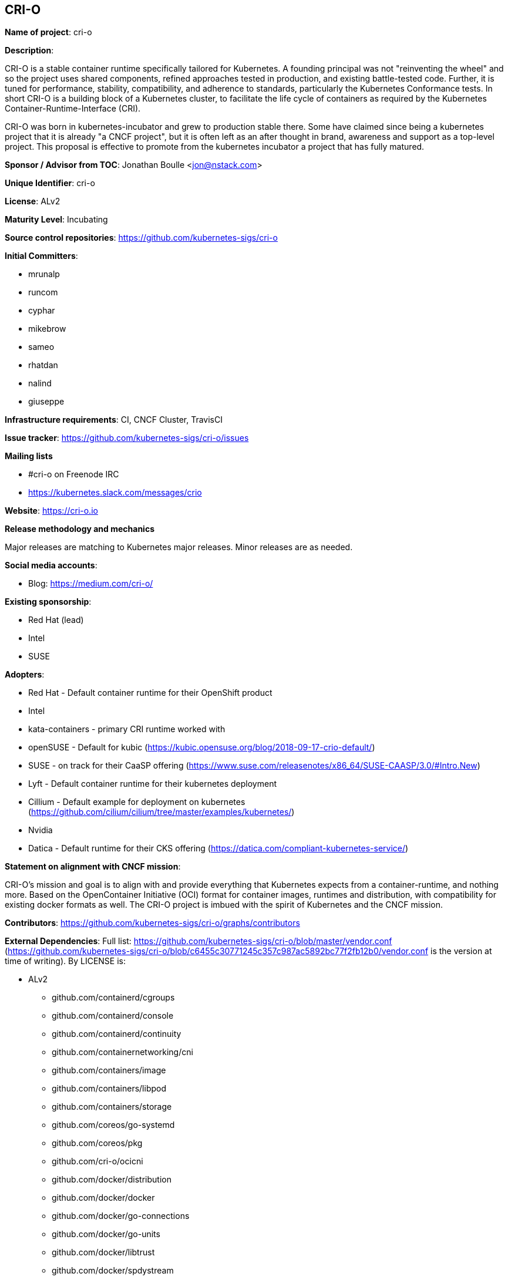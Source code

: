 == CRI-O

*Name of project*: cri-o

*Description*:

CRI-O is a stable container runtime specifically tailored for Kubernetes.
A founding principal was not "reinventing the wheel" and so the project uses shared components, refined approaches tested in production, and existing battle-tested code.
Further, it is tuned for performance, stability, compatibility, and adherence to standards, particularly the Kubernetes Conformance tests.
In short CRI-O is a building block of a Kubernetes cluster, to facilitate the life cycle of containers as required by the Kubernetes Container-Runtime-Interface (CRI).

CRI-O was born in kubernetes-incubator and grew to production stable there.
Some have claimed since being a kubernetes project that it is already "a CNCF project", but it is often left as an after thought in brand, awareness and support as a top-level project.
This proposal is effective to promote from the kubernetes incubator a project that has fully matured.

*Sponsor / Advisor from TOC*: Jonathan Boulle <jon@nstack.com>

*Unique Identifier*: cri-o

*License*: ALv2

*Maturity Level*: Incubating

*Source control repositories*: https://github.com/kubernetes-sigs/cri-o

*Initial Committers*:

- mrunalp
- runcom
- cyphar
- mikebrow
- sameo
- rhatdan
- nalind
- giuseppe

*Infrastructure requirements*: CI, CNCF Cluster, TravisCI

*Issue tracker*: https://github.com/kubernetes-sigs/cri-o/issues

*Mailing lists*

* #cri-o on Freenode IRC
* https://kubernetes.slack.com/messages/crio

*Website*: https://cri-o.io

*Release methodology and mechanics*

Major releases are matching to Kubernetes major releases.
Minor releases are as needed.

*Social media accounts*:

* Blog: https://medium.com/cri-o/

*Existing sponsorship*:

* Red Hat (lead)
* Intel
* SUSE

*Adopters*:

* Red Hat - Default container runtime for their OpenShift product
* Intel
* kata-containers - primary CRI runtime worked with
* openSUSE - Default for kubic (https://kubic.opensuse.org/blog/2018-09-17-crio-default/)
* SUSE - on track for their CaaSP offering (https://www.suse.com/releasenotes/x86_64/SUSE-CAASP/3.0/#Intro.New)
* Lyft - Default container runtime for their kubernetes deployment
* Cillium - Default example for deployment on kubernetes (https://github.com/cilium/cilium/tree/master/examples/kubernetes/)
* Nvidia
* Datica - Default runtime for their CKS offering (https://datica.com/compliant-kubernetes-service/)

*Statement on alignment with CNCF mission*:

CRI-O's mission and goal is to align with and provide everything that Kubernetes expects from a container-runtime, and nothing more.
Based on the OpenContainer Initiative (OCI) format for container images, runtimes and distribution, with compatibility for existing docker formats as well.
The CRI-O project is imbued with the spirit of Kubernetes and the CNCF mission.

*Contributors*: https://github.com/kubernetes-sigs/cri-o/graphs/contributors

*External Dependencies*: Full list: https://github.com/kubernetes-sigs/cri-o/blob/master/vendor.conf (https://github.com/kubernetes-sigs/cri-o/blob/c6455c30771245c357c987ac5892bc77f2fb12b0/vendor.conf is the version at time of writing). By LICENSE is:

* ALv2
  - github.com/containerd/cgroups
  - github.com/containerd/console
  - github.com/containerd/continuity
  - github.com/containernetworking/cni
  - github.com/containers/image
  - github.com/containers/libpod
  - github.com/containers/storage
  - github.com/coreos/go-systemd
  - github.com/coreos/pkg
  - github.com/cri-o/ocicni
  - github.com/docker/distribution
  - github.com/docker/docker
  - github.com/docker/go-connections
  - github.com/docker/go-units
  - github.com/docker/libtrust
  - github.com/docker/spdystream
  - github.com/go-openapi/analysis
  - github.com/go-openapi/errors
  - github.com/go-openapi/jsonpointer
  - github.com/go-openapi/jsonreference
  - github.com/go-openapi/loads
  - github.com/go-openapi/spec
  - github.com/go-openapi/strfmt
  - github.com/go-openapi/swag
  - github.com/golang/glog
  - github.com/golang/groupcache
  - github.com/google/btree
  - github.com/google/gofuzz
  - github.com/googleapis/gnostic
  - github.com/matttproud/golang_protobuf_extensions
  - github.com/mistifyio/go-zfs
  - github.com/modern-go/concurrent
  - github.com/modern-go/reflect2
  - github.com/mrunalp/fileutils
  - github.com/opencontainers/go-digest
  - github.com/opencontainers/image-spec
  - github.com/opencontainers/runc
  - github.com/opencontainers/runtime-spec
  - github.com/opencontainers/runtime-tools
  - github.com/opencontainers/selinux
  - github.com/pquerna/ffjson
  - github.com/prometheus/client_golang
  - github.com/prometheus/client_model
  - github.com/prometheus/common
  - github.com/prometheus/procfs
  - github.com/soheilhy/cmux
  - github.com/vishvananda/netlink
  - github.com/vishvananda/netns
  - github.com/xeipuuv/gojsonpointer
  - github.com/xeipuuv/gojsonreference
  - github.com/xeipuuv/gojsonschema
  - google.golang.org/genproto
  - google.golang.org/grpc
  - gopkg.in/square/go-jose.v2
  - gopkg.in/yaml.v2
  - k8s.io/api
  - k8s.io/apiextensions-apiserver
  - k8s.io/apimachinery
  - k8s.io/apiserver
  - k8s.io/client-go
  - k8s.io/csi-api
  - k8s.io/kube-openapi
  - k8s.io/kubernetes
  - k8s.io/utils
* BSD-2
  - github.com/godbus/dbus
  - github.com/pkg/errors
  - github.com/seccomp/libseccomp-golang
  - github.com/syndtr/gocapability
  - gopkg.in/mgo.v2
* BSD-3
  - github.com/PuerkitoBio/purell
  - github.com/PuerkitoBio/urlesc
  - github.com/cyphar/filepath-securejoin
  - github.com/fsnotify/fsnotify
  - github.com/gogo/protobuf
  - github.com/golang/protobuf
  - github.com/gorilla/context
  - github.com/gorilla/mux
  - github.com/imdario/mergo
  - github.com/mtrmac/gpgme
  - github.com/pmezard/go-difflib
  - github.com/spf13/pflag
  - github.com/ulikunitz/xz
  - github.com/vbatts/tar-split
  - golang.org/x/crypto
  - golang.org/x/net
  - golang.org/x/oauth2
  - golang.org/x/sys
  - golang.org/x/text
  - golang.org/x/time
  - gopkg.in/cheggaaa/pb.v1
  - gopkg.in/fsnotify.v1
  - gopkg.in/inf.v0
  - gopkg.in/tomb.v1
* MIT
  - github.com/Azure/go-ansiterm
  - github.com/BurntSushi/toml
  - github.com/Microsoft/go-winio
  - github.com/Microsoft/hcsshim
  - github.com/asaskevich/govalidator
  - github.com/beorn7/perks
  - github.com/blang/semver
  - github.com/buger/goterm
  - github.com/dgrijalva/jwt-go
  - github.com/docker/docker-credential-helpers
  - github.com/emicklei/go-restful
  - github.com/emicklei/go-restful-swagger12
  - github.com/exponent-io/jsonpath
  - github.com/fatih/camelcase
  - github.com/ghodss/yaml
  - github.com/go-zoo/bone
  - github.com/gregjones/httpcache
  - github.com/hpcloud/tail
  - github.com/json-iterator/go
  - github.com/kr/pty
  - github.com/mailru/easyjson
  - github.com/mattn/go-runewidth
  - github.com/mitchellh/go-wordwrap
  - github.com/mitchellh/mapstructure
  - github.com/peterbourgon/diskv
  - github.com/renstrom/dedent
  - github.com/sirupsen/logrus
  - github.com/tchap/go-patricia
  - github.com/ugorji/go
  - github.com/urfave/cli
* ISC
  - github.com/davecgh/go-spew
  - github.com/ostreedev/ostree-go
  - github.com/stretchr/testify
* MPLv2
  - github.com/hashicorp/errwrap
  - github.com/hashicorp/go-multierror
  - github.com/hashicorp/golang-lru

